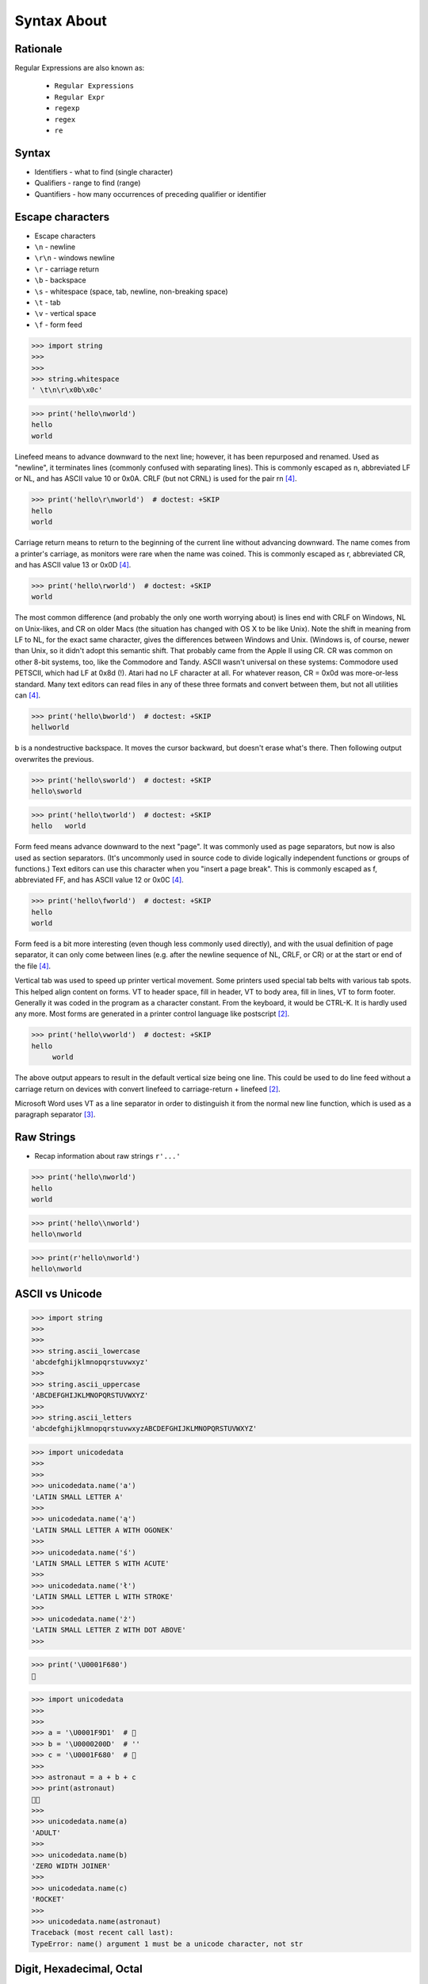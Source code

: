 Syntax About
============


Rationale
---------
Regular Expressions are also known as:

    * ``Regular Expressions``
    * ``Regular Expr``
    * ``regexp``
    * ``regex``
    * ``re``


Syntax
------
* Identifiers - what to find (single character)
* Qualifiers - range to find (range)
* Quantifiers - how many occurrences of preceding qualifier or identifier


Escape characters
-----------------
* Escape characters
* ``\n`` - newline
* ``\r\n`` - windows newline
* ``\r`` - carriage return
* ``\b`` - backspace
* ``\s`` - whitespace (space, tab, newline, non-breaking space)
* ``\t`` - tab
* ``\v`` - vertical space
* ``\f`` - form feed

>>> import string
>>>
>>>
>>> string.whitespace
' \t\n\r\x0b\x0c'

>>> print('hello\nworld')
hello
world

Linefeed means to advance downward to the next line; however, it has been
repurposed and renamed. Used as "newline", it terminates lines (commonly
confused with separating lines). This is commonly escaped as \n,
abbreviated LF or NL, and has ASCII value 10 or 0x0A. CRLF (but not CRNL)
is used for the pair \r\n [#stackFF]_.

>>> print('hello\r\nworld')  # doctest: +SKIP
hello
world

Carriage return means to return to the beginning of the current line
without advancing downward. The name comes from a printer's carriage, as
monitors were rare when the name was coined. This is commonly escaped as
\r, abbreviated CR, and has ASCII value 13 or 0x0D [#stackFF]_.

>>> print('hello\rworld')  # doctest: +SKIP
world

The most common difference (and probably the only one worth worrying
about) is lines end with CRLF on Windows, NL on Unix-likes, and CR on
older Macs (the situation has changed with OS X to be like Unix). Note the
shift in meaning from LF to NL, for the exact same character, gives the
differences between Windows and Unix. (Windows is, of course, newer than
Unix, so it didn't adopt this semantic shift. That probably came from the
Apple II using CR. CR was common on other 8-bit systems, too, like the
Commodore and Tandy. ASCII wasn't universal on these systems: Commodore
used PETSCII, which had LF at 0x8d (!). Atari had no LF character at all.
For whatever reason, CR = 0x0d was more-or-less standard. Many text
editors can read files in any of these three formats and convert between
them, but not all utilities can [#stackFF]_.

>>> print('hello\bworld')  # doctest: +SKIP
hellworld

\b is a nondestructive backspace. It moves the cursor backward, but
doesn't erase what's there. Then following output overwrites the previous.

>>> print('hello\sworld')  # doctest: +SKIP
hello\sworld

>>> print('hello\tworld')  # doctest: +SKIP
hello	world

Form feed means advance downward to the next "page". It was commonly used
as page separators, but now is also used as section separators. (It's
uncommonly used in source code to divide logically independent functions
or groups of functions.) Text editors can use this character when you
"insert a page break". This is commonly escaped as \f, abbreviated FF, and
has ASCII value 12 or 0x0C [#stackFF]_.

>>> print('hello\fworld')  # doctest: +SKIP
helloworld

Form feed is a bit more interesting (even though less commonly used
directly), and with the usual definition of page separator, it can only
come between lines (e.g. after the newline sequence of NL, CRLF, or CR) or
at the start or end of the file [#stackFF]_.

Vertical tab was used to speed up printer vertical movement. Some printers
used special tab belts with various tab spots. This helped align content
on forms. VT to header space, fill in header, VT to body area, fill in
lines, VT to form footer. Generally it was coded in the program as a
character constant. From the keyboard, it would be CTRL-K. It is hardly
used any more. Most forms are generated in a printer control language like
postscript [#stackVT1]_.

>>> print('hello\vworld')  # doctest: +SKIP
hello
     world

The above output appears to result in the default vertical size being one
line. This could be used to do line feed without a carriage return on
devices with convert linefeed to carriage-return + linefeed [#stackVT1]_.

Microsoft Word uses VT as a line separator in order to distinguish it from
the normal new line function, which is used as a paragraph separator
[#stackVT2]_.


Raw Strings
-----------
* Recap information about raw strings ``r'...'``

>>> print('hello\nworld')
hello
world

>>> print('hello\\nworld')
hello\nworld

>>> print(r'hello\nworld')
hello\nworld


ASCII vs Unicode
----------------
>>> import string
>>>
>>>
>>> string.ascii_lowercase
'abcdefghijklmnopqrstuvwxyz'
>>>
>>> string.ascii_uppercase
'ABCDEFGHIJKLMNOPQRSTUVWXYZ'
>>>
>>> string.ascii_letters
'abcdefghijklmnopqrstuvwxyzABCDEFGHIJKLMNOPQRSTUVWXYZ'

>>> import unicodedata
>>>
>>>
>>> unicodedata.name('a')
'LATIN SMALL LETTER A'
>>>
>>> unicodedata.name('ą')
'LATIN SMALL LETTER A WITH OGONEK'
>>>
>>> unicodedata.name('ś')
'LATIN SMALL LETTER S WITH ACUTE'
>>>
>>> unicodedata.name('ł')
'LATIN SMALL LETTER L WITH STROKE'
>>>
>>> unicodedata.name('ż')
'LATIN SMALL LETTER Z WITH DOT ABOVE'
>>>

>>> print('\U0001F680')
🚀

>>> import unicodedata
>>>
>>>
>>> a = '\U0001F9D1'  # 🧑
>>> b = '\U0000200D'  # ''
>>> c = '\U0001F680'  # 🚀
>>>
>>> astronaut = a + b + c
>>> print(astronaut)
🧑‍🚀
>>>
>>> unicodedata.name(a)
'ADULT'
>>>
>>> unicodedata.name(b)
'ZERO WIDTH JOINER'
>>>
>>> unicodedata.name(c)
'ROCKET'
>>>
>>> unicodedata.name(astronaut)
Traceback (most recent call last):
TypeError: name() argument 1 must be a unicode character, not str


Digit, Hexadecimal, Octal
-------------------------
>>> import string
>>>
>>>
>>> string.digits
'0123456789'
>>>
>>> string.hexdigits
'0123456789abcdefABCDEF'
>>>
>>> string.octdigits
'01234567'


Punctuation
-----------
>>> import string
>>>
>>>
>>> string.punctuation
'!"#$%&\'()*+,-./:;<=>?@[\\]^_`{|}~'
>>>
>>> string.printable
'0123456789abcdefghijklmnopqrstuvwxyzABCDEFGHIJKLMNOPQRSTUVWXYZ!"#$%&\'()*+,-./:;<=>?@[\\]^_`{|}~ \t\n\r\x0b\x0c'


Visualization
-------------
* https://regexper.com/
* https://regex101.com/

.. figure:: img/regexp-visualization.png

    Visualization for pattern ``r'^[a-zA-Z0-9][\w.+-]*@[a-zA-Z0-9-]+\.[a-zA-Z0-9-.]{2,20}$'`` [#rfc3696]_


Further Reading
---------------
* Kinsley, Harrison "Sentdex". Python 3 Programming Tutorial - Regular Expressions / Regex with re. Year: 2014. Retrieved: 2021-04-11. URL: https://www.youtube.com/watch?v=sZyAn2TW7GY
* https://www.rexegg.com/regex-trick-conditional-replacement.html
* https://www.rexegg.com/regex-lookarounds.html
* https://www.rexegg.com/regex-anchors.html#z


References
----------
.. [#rfc3696] Klensin, J. RFC-3696: Application Techniques for Checking and Transformation of Names. The Internet Society Network Working Group. Year: 2004. Retrieved: 2021-05-12. https://datatracker.ietf.org/doc/html/rfc3696#section-3
.. [#stackVT1] https://stackoverflow.com/a/3380554
.. [#stackVT2] https://stackoverflow.com/a/3385152
.. [#stackFF] https://stackoverflow.com/a/3098328
